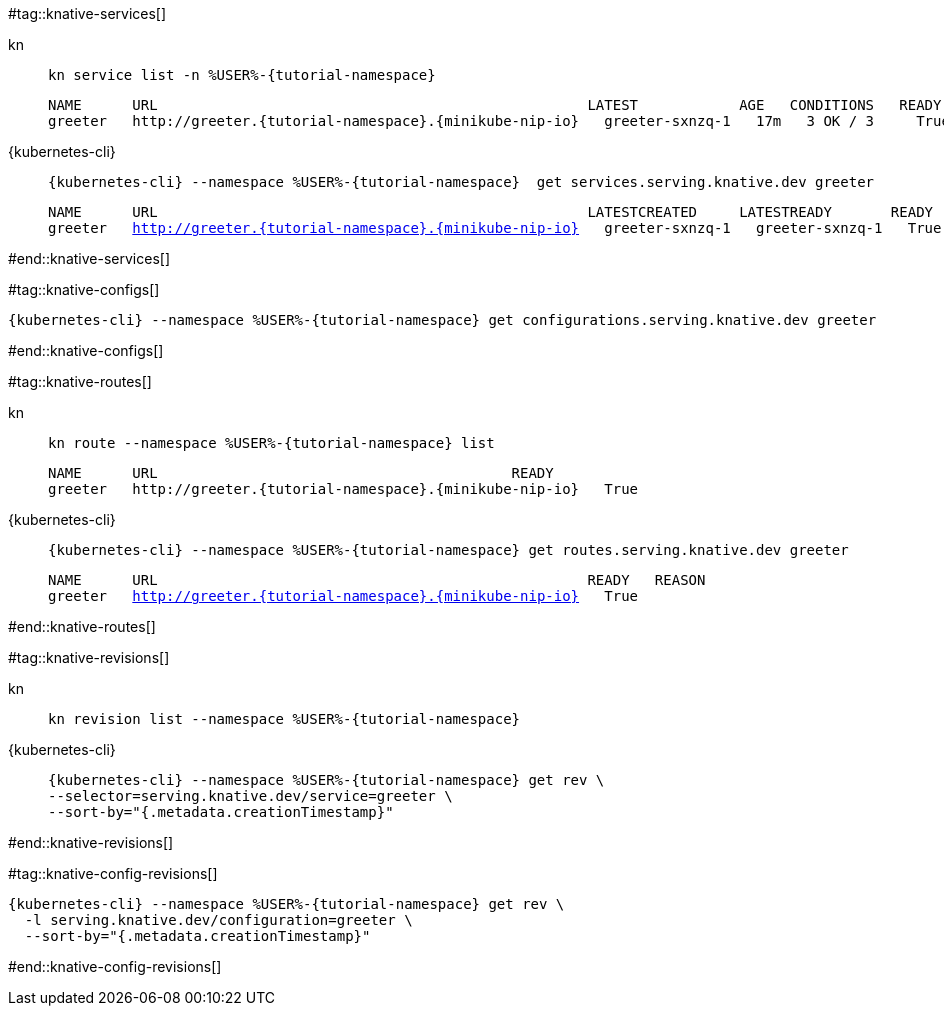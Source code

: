 #tag::knative-services[]
[tabs]
====
kn::
+
--
[.console-input]
[source,bash,subs="+macros,+attributes"]
----
kn service list -n %USER%-{tutorial-namespace}
----

[.console-output]
[source,text,subs="+attributes"]
----
NAME      URL                                                   LATEST            AGE   CONDITIONS   READY   REASON
greeter   http://greeter.{tutorial-namespace}.{minikube-nip-io}   greeter-sxnzq-1   17m   3 OK / 3     True
----
--
{kubernetes-cli}::
+
--
[.console-input]
[source,bash,subs="+macros,+attributes"]
----
{kubernetes-cli} --namespace %USER%-{tutorial-namespace}  get services.serving.knative.dev greeter 
----

[.console-output]
[source,bash,subs="+macros,+attributes"]
----
NAME      URL                                                   LATESTCREATED     LATESTREADY       READY   REASON
greeter   http://greeter.{tutorial-namespace}.{minikube-nip-io}   greeter-sxnzq-1   greeter-sxnzq-1   True
----
--
====

#end::knative-services[]

#tag::knative-configs[]
[#knative-configs]
[.console-input]
[source,bash,subs="+macros,+attributes"]
----
{kubernetes-cli} --namespace %USER%-{tutorial-namespace} get configurations.serving.knative.dev greeter
----
#end::knative-configs[]

#tag::knative-routes[]
[#knative-routes]
[tabs]
====
kn::
+
--
[.console-input]
[source,bash,subs="+macros,+attributes"]
----
kn route --namespace %USER%-{tutorial-namespace} list
----

[.console-output]
[source,bash,subs="+attributes"]
----
NAME      URL                                          READY
greeter   http://greeter.{tutorial-namespace}.{minikube-nip-io}   True
----

--
{kubernetes-cli}::
+
--
[.console-input]
[source,bash,subs="+macros,+attributes"]
----
{kubernetes-cli} --namespace %USER%-{tutorial-namespace} get routes.serving.knative.dev greeter
----

[.console-output]
[source,bash,subs="+macros,+attributes"]
----
NAME      URL                                                   READY   REASON
greeter   http://greeter.{tutorial-namespace}.{minikube-nip-io}   True
----
--
====

#end::knative-routes[]

#tag::knative-revisions[]
[tabs]
====
kn::
+
--
[.console-input]
[source,bash,subs="+macros,+attributes"]
----
kn revision list --namespace %USER%-{tutorial-namespace}
----
--
{kubernetes-cli}::
+
--
[.console-input]
[source,bash,subs="+macros,+attributes"]
----
{kubernetes-cli} --namespace %USER%-{tutorial-namespace} get rev \
--selector=serving.knative.dev/service=greeter \
--sort-by="{.metadata.creationTimestamp}"
----
--
====
#end::knative-revisions[]

#tag::knative-config-revisions[]

[.console-input]
[source,bash,subs="+macros,+attributes"]
----
{kubernetes-cli} --namespace %USER%-{tutorial-namespace} get rev \
  -l serving.knative.dev/configuration=greeter \
  --sort-by="{.metadata.creationTimestamp}"
----
#end::knative-config-revisions[]
